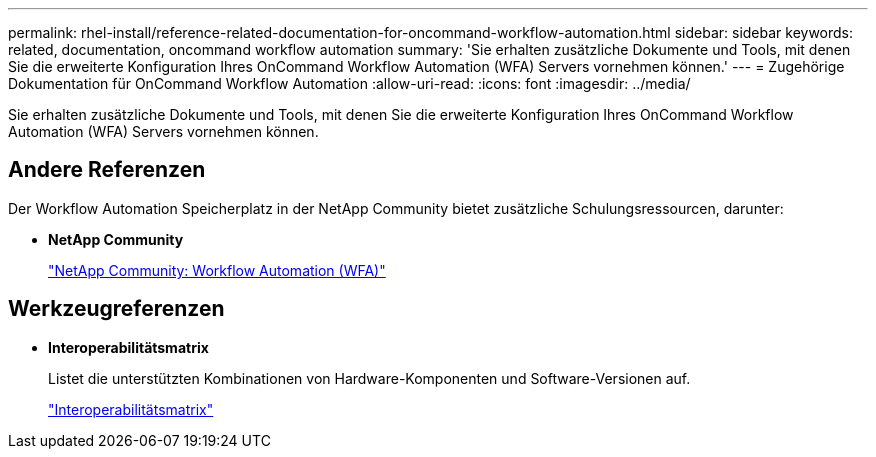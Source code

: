 ---
permalink: rhel-install/reference-related-documentation-for-oncommand-workflow-automation.html 
sidebar: sidebar 
keywords: related, documentation, oncommand workflow automation 
summary: 'Sie erhalten zusätzliche Dokumente und Tools, mit denen Sie die erweiterte Konfiguration Ihres OnCommand Workflow Automation (WFA) Servers vornehmen können.' 
---
= Zugehörige Dokumentation für OnCommand Workflow Automation
:allow-uri-read: 
:icons: font
:imagesdir: ../media/


[role="lead"]
Sie erhalten zusätzliche Dokumente und Tools, mit denen Sie die erweiterte Konfiguration Ihres OnCommand Workflow Automation (WFA) Servers vornehmen können.



== Andere Referenzen

Der Workflow Automation Speicherplatz in der NetApp Community bietet zusätzliche Schulungsressourcen, darunter:

* *NetApp Community*
+
http://community.netapp.com/t5/OnCommand-Storage-Management-Software-Articles-and-Resources/tkb-p/oncommand-storage-management-software-articles-and-resources/label-name/workflow%20automation%20%28wfa%29?labels=workflow+automation+%28wfa%29["NetApp Community: Workflow Automation (WFA)"]





== Werkzeugreferenzen

* *Interoperabilitätsmatrix*
+
Listet die unterstützten Kombinationen von Hardware-Komponenten und Software-Versionen auf.

+
http://mysupport.netapp.com/matrix/["Interoperabilitätsmatrix"]


